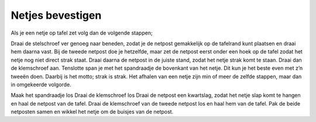 .. _netjes:

Netjes bevestigen
################

Als je een netje op tafel zet volg dan de volgende stappen;

Draai de stelschroef ver genoeg naar beneden, zodat je de netpost gemakkelijk op de tafelrand kunt plaatsen en draai hem daarna vast.
Bij de tweede netpost doe je hetzelfde, maar zet de netpost eerst onder een hoek op de tafel zodat het netje nog niet direct strak staat.
Draai daarna de netpost in de juiste stand, zodat het netje strak komt te staan.
Draai dan de klemschroef aan.
Tenslotte span je met het spandraadje de bovenkant van het netje. Dit kun je het beste even met z’n tweeën doen. Daarbij is het motto; strak is strak. 
Het afhalen van een netje zijn min of meer de zelfde stappen, maar dan in omgekeerde volgorde.

Maak het spandraadje los
Draai de klemschroef los
Draai de netpost een kwartslag, zodat het netje slap komt te hangen en haal de netpost van de tafel.
Draai de klemschroef van de tweede netpost los en haal hem van de tafel.
Pak de beide netposten samen en wikkel het netje om de buisjes van de netpost.